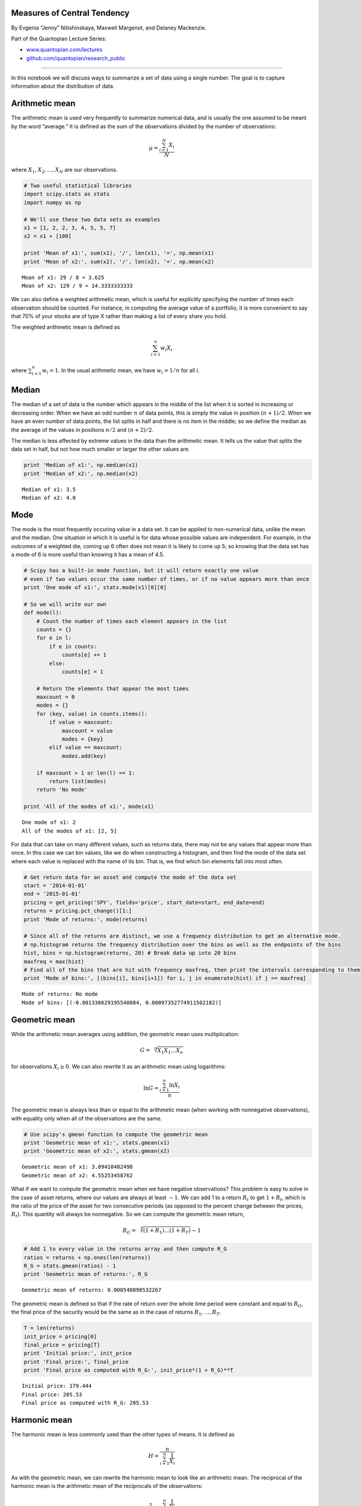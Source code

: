 Measures of Central Tendency
============================

By Evgenia “Jenny” Nitishinskaya, Maxwell Margenot, and Delaney
Mackenzie.

Part of the Quantopian Lecture Series:

-  `www.quantopian.com/lectures <https://www.quantopian.com/lectures>`__
-  `github.com/quantopian/research_public <https://github.com/quantopian/research_public>`__

--------------

In this notebook we will discuss ways to summarize a set of data using a
single number. The goal is to capture information about the distribution
of data.

Arithmetic mean
===============

The arithmetic mean is used very frequently to summarize numerical data,
and is usually the one assumed to be meant by the word “average.” It is
defined as the sum of the observations divided by the number of
observations:

.. math:: \mu = \frac{\sum_{i=1}^N X_i}{N}

where :math:`X_1, X_2, \ldots , X_N` are our observations.

.. code:: ipython3

    # Two useful statistical libraries
    import scipy.stats as stats
    import numpy as np
    
    # We'll use these two data sets as examples
    x1 = [1, 2, 2, 3, 4, 5, 5, 7]
    x2 = x1 + [100]
    
    print 'Mean of x1:', sum(x1), '/', len(x1), '=', np.mean(x1)
    print 'Mean of x2:', sum(x2), '/', len(x2), '=', np.mean(x2)


.. parsed-literal::

    Mean of x1: 29 / 8 = 3.625
    Mean of x2: 129 / 9 = 14.3333333333


We can also define a weighted arithmetic mean, which is useful for
explicitly specifying the number of times each observation should be
counted. For instance, in computing the average value of a portfolio, it
is more convenient to say that 70% of your stocks are of type X rather
than making a list of every share you hold.

The weighted arithmetic mean is defined as

.. math:: \sum_{i=1}^n w_i X_i 

where :math:`\sum_{i=1}^n w_i = 1`. In the usual arithmetic mean, we
have :math:`w_i = 1/n` for all :math:`i`.

Median
======

The median of a set of data is the number which appears in the middle of
the list when it is sorted in increasing or decreasing order. When we
have an odd number :math:`n` of data points, this is simply the value in
position :math:`(n+1)/2`. When we have an even number of data points,
the list splits in half and there is no item in the middle; so we define
the median as the average of the values in positions :math:`n/2` and
:math:`(n+2)/2`.

The median is less affected by extreme values in the data than the
arithmetic mean. It tells us the value that splits the data set in half,
but not how much smaller or larger the other values are.

.. code:: ipython3

    print 'Median of x1:', np.median(x1)
    print 'Median of x2:', np.median(x2)


.. parsed-literal::

    Median of x1: 3.5
    Median of x2: 4.0


Mode
====

The mode is the most frequently occuring value in a data set. It can be
applied to non-numerical data, unlike the mean and the median. One
situation in which it is useful is for data whose possible values are
independent. For example, in the outcomes of a weighted die, coming up 6
often does not mean it is likely to come up 5; so knowing that the data
set has a mode of 6 is more useful than knowing it has a mean of 4.5.

.. code:: ipython3

    # Scipy has a built-in mode function, but it will return exactly one value
    # even if two values occur the same number of times, or if no value appears more than once
    print 'One mode of x1:', stats.mode(x1)[0][0]
    
    # So we will write our own
    def mode(l):
        # Count the number of times each element appears in the list
        counts = {}
        for e in l:
            if e in counts:
                counts[e] += 1
            else:
                counts[e] = 1
                
        # Return the elements that appear the most times
        maxcount = 0
        modes = {}
        for (key, value) in counts.items():
            if value > maxcount:
                maxcount = value
                modes = {key}
            elif value == maxcount:
                modes.add(key)
                
        if maxcount > 1 or len(l) == 1:
            return list(modes)
        return 'No mode'
        
    print 'All of the modes of x1:', mode(x1)


.. parsed-literal::

    One mode of x1: 2
    All of the modes of x1: [2, 5]


For data that can take on many different values, such as returns data,
there may not be any values that appear more than once. In this case we
can bin values, like we do when constructing a histogram, and then find
the mode of the data set where each value is replaced with the name of
its bin. That is, we find which bin elements fall into most often.

.. code:: ipython3

    # Get return data for an asset and compute the mode of the data set
    start = '2014-01-01'
    end = '2015-01-01'
    pricing = get_pricing('SPY', fields='price', start_date=start, end_date=end)
    returns = pricing.pct_change()[1:]
    print 'Mode of returns:', mode(returns)
    
    # Since all of the returns are distinct, we use a frequency distribution to get an alternative mode.
    # np.histogram returns the frequency distribution over the bins as well as the endpoints of the bins
    hist, bins = np.histogram(returns, 20) # Break data up into 20 bins
    maxfreq = max(hist)
    # Find all of the bins that are hit with frequency maxfreq, then print the intervals corresponding to them
    print 'Mode of bins:', [(bins[i], bins[i+1]) for i, j in enumerate(hist) if j == maxfreq]


.. parsed-literal::

    Mode of returns: No mode
    Mode of bins: [(-0.001330629195540084, 0.00097352774911502182)]


Geometric mean
==============

While the arithmetic mean averages using addition, the geometric mean
uses multiplication:

.. math::  G = \sqrt[n]{X_1X_1\ldots X_n} 

for observations :math:`X_i \geq 0`. We can also rewrite it as an
arithmetic mean using logarithms:

.. math::  \ln G = \frac{\sum_{i=1}^n \ln X_i}{n} 

The geometric mean is always less than or equal to the arithmetic mean
(when working with nonnegative observations), with equality only when
all of the observations are the same.

.. code:: ipython3

    # Use scipy's gmean function to compute the geometric mean
    print 'Geometric mean of x1:', stats.gmean(x1)
    print 'Geometric mean of x2:', stats.gmean(x2)


.. parsed-literal::

    Geometric mean of x1: 3.09410402498
    Geometric mean of x2: 4.55253458762


What if we want to compute the geometric mean when we have negative
observations? This problem is easy to solve in the case of asset
returns, where our values are always at least :math:`-1`. We can add 1
to a return :math:`R_t` to get :math:`1 + R_t`, which is the ratio of
the price of the asset for two consecutive periods (as opposed to the
percent change between the prices, :math:`R_t`). This quantity will
always be nonnegative. So we can compute the geometric mean return,

.. math::  R_G = \sqrt[T]{(1 + R_1)\ldots (1 + R_T)} - 1

.. code:: ipython3

    # Add 1 to every value in the returns array and then compute R_G
    ratios = returns + np.ones(len(returns))
    R_G = stats.gmean(ratios) - 1
    print 'Geometric mean of returns:', R_G


.. parsed-literal::

    Geometric mean of returns: 0.000540898532267


The geometric mean is defined so that if the rate of return over the
whole time period were constant and equal to :math:`R_G`, the final
price of the security would be the same as in the case of returns
:math:`R_1, \ldots, R_T`.

.. code:: ipython3

    T = len(returns)
    init_price = pricing[0]
    final_price = pricing[T]
    print 'Initial price:', init_price
    print 'Final price:', final_price
    print 'Final price as computed with R_G:', init_price*(1 + R_G)**T


.. parsed-literal::

    Initial price: 179.444
    Final price: 205.53
    Final price as computed with R_G: 205.53


Harmonic mean
=============

The harmonic mean is less commonly used than the other types of means.
It is defined as

.. math::  H = \frac{n}{\sum_{i=1}^n \frac{1}{X_i}} 

As with the geometric mean, we can rewrite the harmonic mean to look
like an arithmetic mean. The reciprocal of the harmonic mean is the
arithmetic mean of the reciprocals of the observations:

.. math::  \frac{1}{H} = \frac{\sum_{i=1}^n \frac{1}{X_i}}{n} 

The harmonic mean for nonnegative numbers :math:`X_i` is always at most
the geometric mean (which is at most the arithmetic mean), and they are
equal only when all of the observations are equal.

.. code:: ipython3

    print 'Harmonic mean of x1:', stats.hmean(x1)
    print 'Harmonic mean of x2:', stats.hmean(x2)


.. parsed-literal::

    Harmonic mean of x1: 2.55902513328
    Harmonic mean of x2: 2.86972365624


The harmonic mean can be used when the data can be naturally phrased in
terms of ratios. For instance, in the dollar-cost averaging strategy, a
fixed amount is spent on shares of a stock at regular intervals. The
higher the price of the stock, then, the fewer shares an investor
following this strategy buys. The average (arithmetic mean) amount they
pay for the stock is the harmonic mean of the prices.

Point Estimates Can Be Deceiving
================================

Means by nature hide a lot of information, as they collapse entire
distributions into one number. As a result often ‘point estimates’ or
metrics that use one number, can disguise large programs in your data.
You should be careful to ensure that you are not losing key information
by summarizing your data, and you should rarely, if ever, use a mean
without also referring to a measure of spread.

Underlying Distribution Can be Wrong
------------------------------------

Even when you are using the right metrics for mean and spread, they can
make no sense if your underlying distribution is not what you think it
is. For instance, using standard deviation to measure frequency of an
event will usually assume normality. Try not to assume distributions
unless you have to, in which case you should rigourously check that the
data do fit the distribution you are assuming.

References
----------

-  “Quantitative Investment Analysis”, by DeFusco, McLeavey, Pinto, and
   Runkle

*This presentation is for informational purposes only and does not
constitute an offer to sell, a solicitation to buy, or a recommendation
for any security; nor does it constitute an offer to provide investment
advisory or other services by Quantopian, Inc. (“Quantopian”). Nothing
contained herein constitutes investment advice or offers any opinion
with respect to the suitability of any security, and any views expressed
herein should not be taken as advice to buy, sell, or hold any security
or as an endorsement of any security or company. In preparing the
information contained herein, Quantopian, Inc. has not taken into
account the investment needs, objectives, and financial circumstances of
any particular investor. Any views expressed and data illustrated herein
were prepared based upon information, believed to be reliable, available
to Quantopian, Inc. at the time of publication. Quantopian makes no
guarantees as to their accuracy or completeness. All information is
subject to change and may quickly become unreliable for various reasons,
including changes in market conditions or economic circumstances.*
